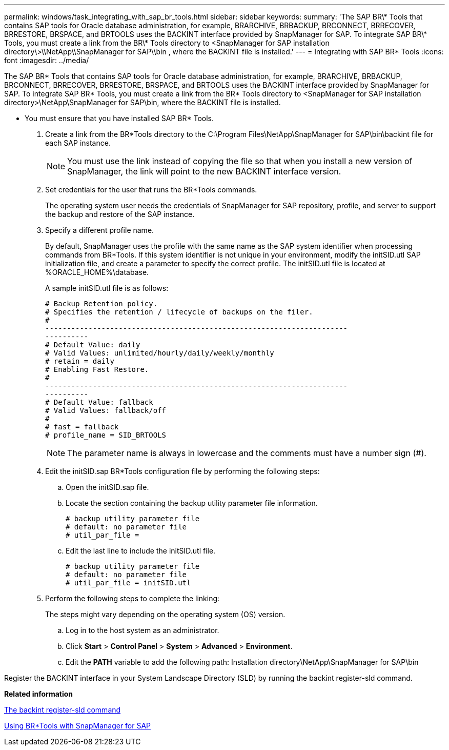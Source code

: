 ---
permalink: windows/task_integrating_with_sap_br_tools.html
sidebar: sidebar
keywords: 
summary: 'The SAP BR\* Tools that contains SAP tools for Oracle database administration, for example, BRARCHIVE, BRBACKUP, BRCONNECT, BRRECOVER, BRRESTORE, BRSPACE, and BRTOOLS uses the BACKINT interface provided by SnapManager for SAP. To integrate SAP BR\* Tools, you must create a link from the BR\* Tools directory to <SnapManager for SAP installation directory\>\\NetApp\\SnapManager for SAP\\bin , where the BACKINT file is installed.'
---
= Integrating with SAP BR* Tools
:icons: font
:imagesdir: ../media/

[.lead]
The SAP BR* Tools that contains SAP tools for Oracle database administration, for example, BRARCHIVE, BRBACKUP, BRCONNECT, BRRECOVER, BRRESTORE, BRSPACE, and BRTOOLS uses the BACKINT interface provided by SnapManager for SAP. To integrate SAP BR* Tools, you must create a link from the BR* Tools directory to <SnapManager for SAP installation directory>\NetApp\SnapManager for SAP\bin, where the BACKINT file is installed.

* You must ensure that you have installed SAP BR* Tools.

. Create a link from the BR*Tools directory to the C:\Program Files\NetApp\SnapManager for SAP\bin\backint file for each SAP instance.
+
NOTE: You must use the link instead of copying the file so that when you install a new version of SnapManager, the link will point to the new BACKINT interface version.

. Set credentials for the user that runs the BR*Tools commands.
+
The operating system user needs the credentials of SnapManager for SAP repository, profile, and server to support the backup and restore of the SAP instance.

. Specify a different profile name.
+
By default, SnapManager uses the profile with the same name as the SAP system identifier when processing commands from BR*Tools. If this system identifier is not unique in your environment, modify the initSID.utl SAP initialization file, and create a parameter to specify the correct profile. The initSID.utl file is located at %ORACLE_HOME%\database.
+
A sample initSID.utl file is as follows:
+
----
# Backup Retention policy.
# Specifies the retention / lifecycle of backups on the filer.
#
----------------------------------------------------------------------
----------
# Default Value: daily
# Valid Values: unlimited/hourly/daily/weekly/monthly
# retain = daily
# Enabling Fast Restore.
#
----------------------------------------------------------------------
----------
# Default Value: fallback
# Valid Values: fallback/off
#
# fast = fallback
# profile_name = SID_BRTOOLS
----
+
NOTE: The parameter name is always in lowercase and the comments must have a number sign (#).

. Edit the initSID.sap BR*Tools configuration file by performing the following steps:
 .. Open the initSID.sap file.
 .. Locate the section containing the backup utility parameter file information.
+
----
# backup utility parameter file
# default: no parameter file
# util_par_file =
----

 .. Edit the last line to include the initSID.utl file.
+
----
# backup utility parameter file
# default: no parameter file
# util_par_file = initSID.utl
----
. Perform the following steps to complete the linking:
+
The steps might vary depending on the operating system (OS) version.

 .. Log in to the host system as an administrator.
 .. Click *Start* > *Control Panel* > *System* > *Advanced* > *Environment*.
 .. Edit the *PATH* variable to add the following path: Installation directory\NetApp\SnapManager for SAP\bin

Register the BACKINT interface in your System Landscape Directory (SLD) by running the backint register-sld command.

*Related information*

xref:reference_the_backint_register_sld_command.adoc[The backint register-sld command]

xref:concept_using_br_tools_with_snapmanager_for_sap.adoc[Using BR*Tools with SnapManager for SAP]
